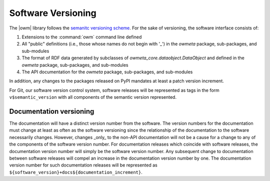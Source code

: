 .. _versioning:

Software Versioning
===================
The |owm| library follows the `semanitc versioning scheme
<https://semver.org>`_. For the sake of versioning, the software interface
consists of:

#. Extensions to the :command:`owm` command line defined
#. All "public" definitions (i.e., those whose names do not begin with '_') in
   the `owmeta` package, sub-packages, and sub-modules
#. The format of RDF data generated by subclasses of
   `owmeta_core.dataobject.DataObject` and defined in the `owmeta` package,
   sub-packages, and sub-modules
#. The API documentation for the `owmeta` package, sub-packages, and
   sub-modules

In addition, any changes to the packages released on PyPI mandates at least a
patch version increment.

For Git, our software version control system, software releases will be
represented as tags in the form ``v$semantic_version`` with all components of
the semantic version represented.

Documentation versioning
------------------------
The documentation will have a distinct version number from the software. The
version numbers for the documentation must change at least as often as the
software versioning since the relationship of the documentation to the software
necessarily changes. However, changes _only_ to the non-API documentation will
not be a cause for a change to any of the components of the software version
number. For documentation releases which coincide with software releases, the
documentation version number will simply be the software version number. Any
subsequent change to documentation between software releases will compel an
increase in the documentation version number by one. The documentation version
number for such documentation releases will be represented as
``${software_version}+docs${documentation_increment}``.

